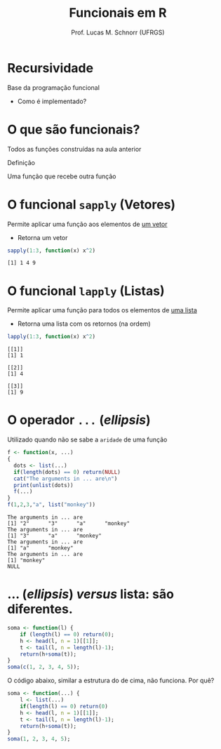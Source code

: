 # -*- coding: utf-8 -*-
# -*- mode: org -*-
#+startup: beamer overview indent
#+LANGUAGE: pt-br
#+TAGS: noexport(n)
#+EXPORT_EXCLUDE_TAGS: noexport
#+EXPORT_SELECT_TAGS: export

#+Title: Funcionais em R
#+Author: Prof. Lucas M. Schnorr (UFRGS)
#+Date: \copyleft

#+LaTeX_CLASS: beamer
#+LaTeX_CLASS_OPTIONS: [xcolor=dvipsnames]
#+OPTIONS:   H:1 num:t toc:nil \n:nil @:t ::t |:t ^:t -:t f:t *:t <:t
#+LATEX_HEADER: \input{../org-babel.tex}

* Recursividade

Base da programação funcional
- Como é implementado?

* O que são funcionais?

Todos as funções construídas na aula anterior

#+latex: \vfill

#+BEGIN_CENTER
Definição

Uma função que recebe outra função
#+END_CENTER

* O funcional =sapply= (Vetores)

Permite aplicar uma função aos elementos de _um vetor_
- Retorna um vetor

#+begin_src R :results output :session :exports both
sapply(1:3, function(x) x^2)
#+end_src

#+RESULTS:
: [1] 1 4 9

* O funcional =lapply= (Listas)

Permite aplicar uma função para todos os elementos de _uma lista_
- Retorna uma lista com os retornos (na ordem)

#+begin_src R :results output :session :exports both
lapply(1:3, function(x) x^2)
#+end_src

#+RESULTS:
: [[1]]
: [1] 1
: 
: [[2]]
: [1] 4
: 
: [[3]]
: [1] 9

* O operador =...= (/ellipsis/)

Utilizado quando não se sabe a =aridade= de uma função

#+begin_src R :results output :session :exports both
f <- function(x, ...)
{
  dots <- list(...)
  if(length(dots) == 0) return(NULL) 
  cat("The arguments in ... are\n")
  print(unlist(dots))
  f(...)
}
f(1,2,3,"a", list("monkey"))
#+end_src

#+RESULTS:
: The arguments in ... are
: [1] "2"      "3"      "a"      "monkey"
: The arguments in ... are
: [1] "3"      "a"      "monkey"
: The arguments in ... are
: [1] "a"      "monkey"
: The arguments in ... are
: [1] "monkey"
: NULL

* ... (/ellipsis/) /versus/ lista: são diferentes.

#+begin_src R :results output :session :exports both
soma <- function(l) {
    if (length(l) == 0) return(0);
    h <- head(l, n = 1)[[1]];
    t <- tail(l, n = length(l)-1);
    return(h+soma(t));
}
soma(c(1, 2, 3, 4, 5));
#+end_src

#+latex:\pause

O código abaixo, similar a estrutura do de cima, não funciona. Por quê?

#+begin_src R :results output :session :exports both
soma <- function(...) {
    l <- list(...)
    if(length(l) == 0) return(0)
    h <- head(l, n = 1)[[1]];
    t <- tail(l, n = length(l)-1);
    return(h+soma(t));
}
soma(1, 2, 3, 4, 5);
#+end_src
